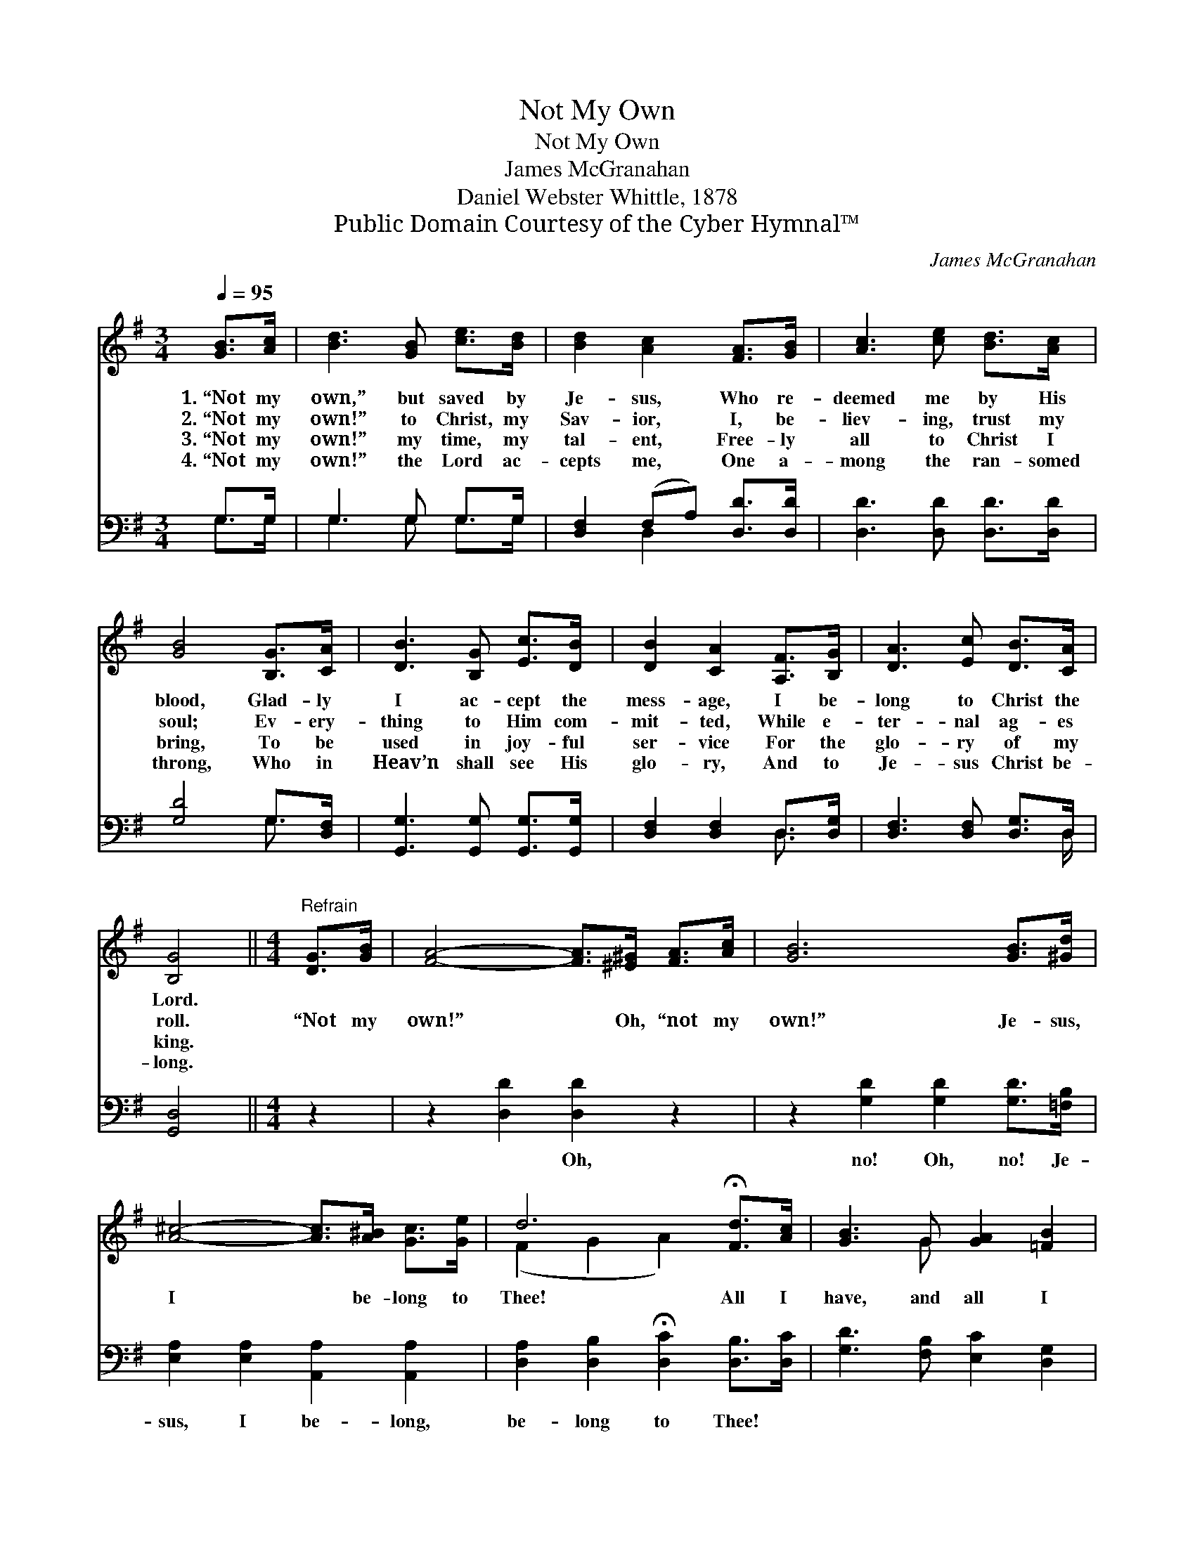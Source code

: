X:1
T:Not My Own
T:Not My Own
T:James McGranahan
T:Daniel Webster Whittle, 1878
T:Public Domain Courtesy of the Cyber Hymnal™
C:James McGranahan
Z:Public Domain
Z:Courtesy of the Cyber Hymnal™
%%score ( 1 2 ) ( 3 4 )
L:1/8
Q:1/4=95
M:3/4
K:G
V:1 treble 
V:2 treble 
V:3 bass 
V:4 bass 
V:1
 [GB]>[Ac] | [Bd]3 [GB] [ce]>[Bd] | [Bd]2 [Ac]2 [FA]>[GB] | [Ac]3 [ce] [Bd]>[Ac] | %4
w: 1.~“Not my|own,” but saved by|Je- sus, Who re-|deemed me by His|
w: 2.~“Not my|own!” to Christ, my|Sav- ior, I, be-|liev- ing, trust my|
w: 3.~“Not my|own!” my time, my|tal- ent, Free- ly|all to Christ I|
w: 4.~“Not my|own!” the Lord ac-|cepts me, One a-|mong the ran- somed|
 [GB]4 [B,G]>[CA] | [DB]3 [B,G] [Ec]>[DB] | [DB]2 [CA]2 [A,F]>[B,G] | [DA]3 [Ec] [DB]>[CA] | %8
w: blood, Glad- ly|I ac- cept the|mess- age, I be-|long to Christ the|
w: soul; Ev- ery-|thing to Him com-|mit- ted, While e-|ter- nal ag- es|
w: bring, To be|used in joy- ful|ser- vice For the|glo- ry of my|
w: throng, Who in|Heav’n shall see His|glo- ry, And to|Je- sus Christ be-|
 [B,G]4 ||[M:4/4]"^Refrain" [DG]>[GB] | [FA]4- [FA]>[^E^G] [FA]>[Ac] | [GB]6 [GB]>[^Gd] | %12
w: Lord.||||
w: roll.|“Not my|own!” * Oh, “not my|own!” Je- sus,|
w: king.||||
w: long.||||
 [A^c]4- [Ac]>[A^B] [Gc]>[Ge] | d6 !fermata![Fd]>[Ac] | [GB]3 G [GA]2 [=FB]2 | %15
w: |||
w: I * be- long to|Thee! All I|have, and all I|
w: |||
w: |||
 [Ec]2 [Ge]4 [Gd]>[Gc] | [GB]3 [DG] [DA]3 [DF] | [DG]6 |] %18
w: |||
w: hope for, Thine for|all e- ter- ni-|ty.|
w: |||
w: |||
V:2
 x2 | x6 | x6 | x6 | x6 | x6 | x6 | x6 | x4 ||[M:4/4] x2 | x8 | x8 | x8 | (F2 G2 A2) x2 | x3 G x4 | %15
 x8 | x8 | x6 |] %18
V:3
 G,>G, | G,3 G, G,>G, | [D,F,]2 (F,A,) [D,D]>[D,D] | [D,D]3 [D,D] [D,D]>[D,D] | [G,D]4 G,>[D,F,] | %5
w: ~ ~|~ ~ ~ ~|~ ~ * ~ ~|~ ~ ~ ~|~ ~ ~|
 [G,,G,]3 [G,,G,] [G,,G,]>[G,,G,] | [D,F,]2 [D,F,]2 D,>[D,G,] | [D,F,]3 [D,F,] [D,G,]>D, | %8
w: ~ ~ ~ ~|~ ~ ~ ~|~ ~ ~ ~|
 [G,,D,]4 ||[M:4/4] z2 | z2 [D,D]2 [D,D]2 z2 | z2 [G,D]2 [G,D]2 [G,D]>[=F,B,] | %12
w: ~||~ Oh,|no! Oh, no! Je-|
 [E,A,]2 [E,A,]2 [A,,A,]2 [A,,A,]2 | [D,A,]2 [D,B,]2 !fermata![D,C]2 [D,B,]>[D,C] | %14
w: sus, I be- long,|be- long to Thee! *|
 [G,D]3 [F,B,] [E,C]2 [D,G,]2 | [C,G,]2 [C,C]4 [B,,D]>[C,E] | [D,D]3 [D,B,] [D,C]3 [D,C] | %17
w: |||
 [G,,B,]6 |] %18
w: |
V:4
 G,>G, | G,3 G, G,>G, | x2 D,2 x2 | x6 | x4 G,3/2 x/ | x6 | x4 D,3/2 x/ | x11/2 D,/ | x4 || %9
[M:4/4] x2 | x8 | x8 | x8 | x8 | x8 | x8 | x8 | x6 |] %18

